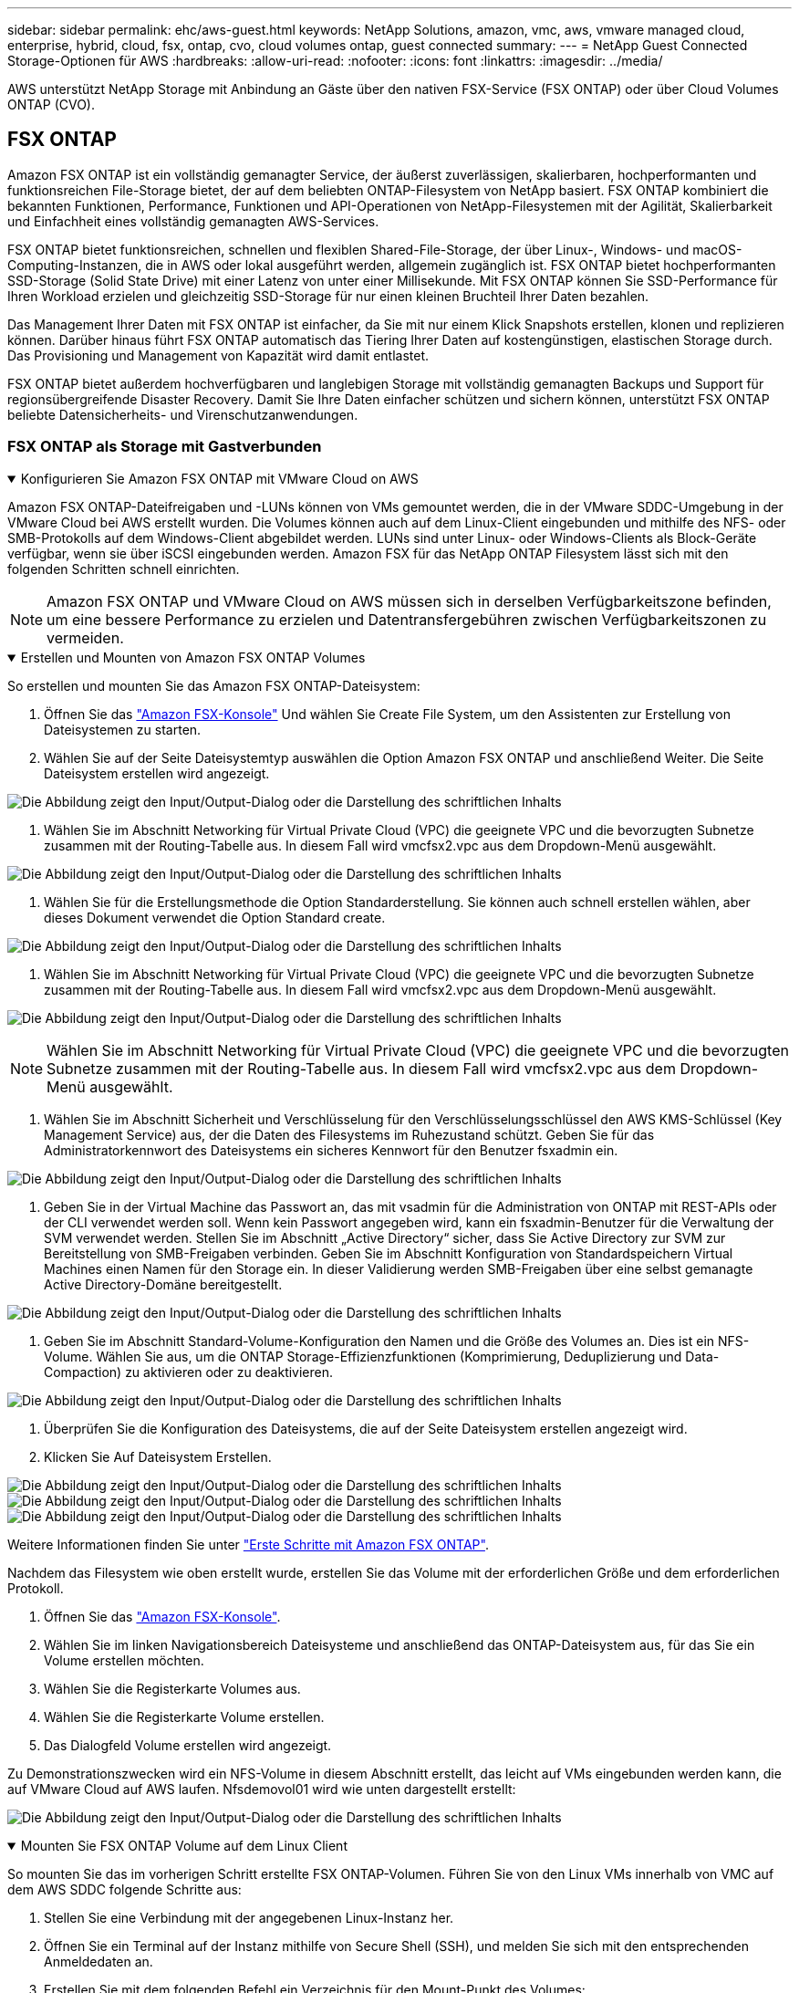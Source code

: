 ---
sidebar: sidebar 
permalink: ehc/aws-guest.html 
keywords: NetApp Solutions, amazon, vmc, aws, vmware managed cloud, enterprise, hybrid, cloud, fsx, ontap, cvo, cloud volumes ontap, guest connected 
summary:  
---
= NetApp Guest Connected Storage-Optionen für AWS
:hardbreaks:
:allow-uri-read: 
:nofooter: 
:icons: font
:linkattrs: 
:imagesdir: ../media/


[role="lead"]
AWS unterstützt NetApp Storage mit Anbindung an Gäste über den nativen FSX-Service (FSX ONTAP) oder über Cloud Volumes ONTAP (CVO).



== FSX ONTAP

Amazon FSX ONTAP ist ein vollständig gemanagter Service, der äußerst zuverlässigen, skalierbaren, hochperformanten und funktionsreichen File-Storage bietet, der auf dem beliebten ONTAP-Filesystem von NetApp basiert. FSX ONTAP kombiniert die bekannten Funktionen, Performance, Funktionen und API-Operationen von NetApp-Filesystemen mit der Agilität, Skalierbarkeit und Einfachheit eines vollständig gemanagten AWS-Services.

FSX ONTAP bietet funktionsreichen, schnellen und flexiblen Shared-File-Storage, der über Linux-, Windows- und macOS-Computing-Instanzen, die in AWS oder lokal ausgeführt werden, allgemein zugänglich ist. FSX ONTAP bietet hochperformanten SSD-Storage (Solid State Drive) mit einer Latenz von unter einer Millisekunde. Mit FSX ONTAP können Sie SSD-Performance für Ihren Workload erzielen und gleichzeitig SSD-Storage für nur einen kleinen Bruchteil Ihrer Daten bezahlen.

Das Management Ihrer Daten mit FSX ONTAP ist einfacher, da Sie mit nur einem Klick Snapshots erstellen, klonen und replizieren können. Darüber hinaus führt FSX ONTAP automatisch das Tiering Ihrer Daten auf kostengünstigen, elastischen Storage durch. Das Provisioning und Management von Kapazität wird damit entlastet.

FSX ONTAP bietet außerdem hochverfügbaren und langlebigen Storage mit vollständig gemanagten Backups und Support für regionsübergreifende Disaster Recovery. Damit Sie Ihre Daten einfacher schützen und sichern können, unterstützt FSX ONTAP beliebte Datensicherheits- und Virenschutzanwendungen.



=== FSX ONTAP als Storage mit Gastverbunden

.Konfigurieren Sie Amazon FSX ONTAP mit VMware Cloud on AWS
[%collapsible%open]
====
Amazon FSX ONTAP-Dateifreigaben und -LUNs können von VMs gemountet werden, die in der VMware SDDC-Umgebung in der VMware Cloud bei AWS erstellt wurden. Die Volumes können auch auf dem Linux-Client eingebunden und mithilfe des NFS- oder SMB-Protokolls auf dem Windows-Client abgebildet werden. LUNs sind unter Linux- oder Windows-Clients als Block-Geräte verfügbar, wenn sie über iSCSI eingebunden werden. Amazon FSX für das NetApp ONTAP Filesystem lässt sich mit den folgenden Schritten schnell einrichten.


NOTE: Amazon FSX ONTAP und VMware Cloud on AWS müssen sich in derselben Verfügbarkeitszone befinden, um eine bessere Performance zu erzielen und Datentransfergebühren zwischen Verfügbarkeitszonen zu vermeiden.

====
.Erstellen und Mounten von Amazon FSX ONTAP Volumes
[%collapsible%open]
====
So erstellen und mounten Sie das Amazon FSX ONTAP-Dateisystem:

. Öffnen Sie das link:https://console.aws.amazon.com/fsx/["Amazon FSX-Konsole"] Und wählen Sie Create File System, um den Assistenten zur Erstellung von Dateisystemen zu starten.
. Wählen Sie auf der Seite Dateisystemtyp auswählen die Option Amazon FSX ONTAP und anschließend Weiter. Die Seite Dateisystem erstellen wird angezeigt.


image:aws-fsx-guest-1.png["Die Abbildung zeigt den Input/Output-Dialog oder die Darstellung des schriftlichen Inhalts"]

. Wählen Sie im Abschnitt Networking für Virtual Private Cloud (VPC) die geeignete VPC und die bevorzugten Subnetze zusammen mit der Routing-Tabelle aus. In diesem Fall wird vmcfsx2.vpc aus dem Dropdown-Menü ausgewählt.


image:aws-fsx-guest-2.png["Die Abbildung zeigt den Input/Output-Dialog oder die Darstellung des schriftlichen Inhalts"]

. Wählen Sie für die Erstellungsmethode die Option Standarderstellung. Sie können auch schnell erstellen wählen, aber dieses Dokument verwendet die Option Standard create.


image:aws-fsx-guest-3.png["Die Abbildung zeigt den Input/Output-Dialog oder die Darstellung des schriftlichen Inhalts"]

. Wählen Sie im Abschnitt Networking für Virtual Private Cloud (VPC) die geeignete VPC und die bevorzugten Subnetze zusammen mit der Routing-Tabelle aus. In diesem Fall wird vmcfsx2.vpc aus dem Dropdown-Menü ausgewählt.


image:aws-fsx-guest-4.png["Die Abbildung zeigt den Input/Output-Dialog oder die Darstellung des schriftlichen Inhalts"]


NOTE: Wählen Sie im Abschnitt Networking für Virtual Private Cloud (VPC) die geeignete VPC und die bevorzugten Subnetze zusammen mit der Routing-Tabelle aus. In diesem Fall wird vmcfsx2.vpc aus dem Dropdown-Menü ausgewählt.

. Wählen Sie im Abschnitt Sicherheit und Verschlüsselung für den Verschlüsselungsschlüssel den AWS KMS-Schlüssel (Key Management Service) aus, der die Daten des Filesystems im Ruhezustand schützt. Geben Sie für das Administratorkennwort des Dateisystems ein sicheres Kennwort für den Benutzer fsxadmin ein.


image:aws-fsx-guest-5.png["Die Abbildung zeigt den Input/Output-Dialog oder die Darstellung des schriftlichen Inhalts"]

. Geben Sie in der Virtual Machine das Passwort an, das mit vsadmin für die Administration von ONTAP mit REST-APIs oder der CLI verwendet werden soll. Wenn kein Passwort angegeben wird, kann ein fsxadmin-Benutzer für die Verwaltung der SVM verwendet werden. Stellen Sie im Abschnitt „Active Directory“ sicher, dass Sie Active Directory zur SVM zur Bereitstellung von SMB-Freigaben verbinden. Geben Sie im Abschnitt Konfiguration von Standardspeichern Virtual Machines einen Namen für den Storage ein. In dieser Validierung werden SMB-Freigaben über eine selbst gemanagte Active Directory-Domäne bereitgestellt.


image:aws-fsx-guest-6.png["Die Abbildung zeigt den Input/Output-Dialog oder die Darstellung des schriftlichen Inhalts"]

. Geben Sie im Abschnitt Standard-Volume-Konfiguration den Namen und die Größe des Volumes an. Dies ist ein NFS-Volume. Wählen Sie aus, um die ONTAP Storage-Effizienzfunktionen (Komprimierung, Deduplizierung und Data-Compaction) zu aktivieren oder zu deaktivieren.


image:aws-fsx-guest-7.png["Die Abbildung zeigt den Input/Output-Dialog oder die Darstellung des schriftlichen Inhalts"]

. Überprüfen Sie die Konfiguration des Dateisystems, die auf der Seite Dateisystem erstellen angezeigt wird.
. Klicken Sie Auf Dateisystem Erstellen.


image:aws-fsx-guest-8.png["Die Abbildung zeigt den Input/Output-Dialog oder die Darstellung des schriftlichen Inhalts"] image:aws-fsx-guest-9.png["Die Abbildung zeigt den Input/Output-Dialog oder die Darstellung des schriftlichen Inhalts"] image:aws-fsx-guest-10.png["Die Abbildung zeigt den Input/Output-Dialog oder die Darstellung des schriftlichen Inhalts"]

Weitere Informationen finden Sie unter link:https://docs.aws.amazon.com/fsx/latest/ONTAPGuide/getting-started.html["Erste Schritte mit Amazon FSX ONTAP"].

Nachdem das Filesystem wie oben erstellt wurde, erstellen Sie das Volume mit der erforderlichen Größe und dem erforderlichen Protokoll.

. Öffnen Sie das link:https://console.aws.amazon.com/fsx/["Amazon FSX-Konsole"].
. Wählen Sie im linken Navigationsbereich Dateisysteme und anschließend das ONTAP-Dateisystem aus, für das Sie ein Volume erstellen möchten.
. Wählen Sie die Registerkarte Volumes aus.
. Wählen Sie die Registerkarte Volume erstellen.
. Das Dialogfeld Volume erstellen wird angezeigt.


Zu Demonstrationszwecken wird ein NFS-Volume in diesem Abschnitt erstellt, das leicht auf VMs eingebunden werden kann, die auf VMware Cloud auf AWS laufen. Nfsdemovol01 wird wie unten dargestellt erstellt:

image:aws-fsx-guest-11.png["Die Abbildung zeigt den Input/Output-Dialog oder die Darstellung des schriftlichen Inhalts"]

====
.Mounten Sie FSX ONTAP Volume auf dem Linux Client
[%collapsible%open]
====
So mounten Sie das im vorherigen Schritt erstellte FSX ONTAP-Volumen. Führen Sie von den Linux VMs innerhalb von VMC auf dem AWS SDDC folgende Schritte aus:

. Stellen Sie eine Verbindung mit der angegebenen Linux-Instanz her.
. Öffnen Sie ein Terminal auf der Instanz mithilfe von Secure Shell (SSH), und melden Sie sich mit den entsprechenden Anmeldedaten an.
. Erstellen Sie mit dem folgenden Befehl ein Verzeichnis für den Mount-Punkt des Volumes:
+
 $ sudo mkdir /fsx/nfsdemovol01
. Binden Sie das Amazon FSX ONTAP-NFS-Volume in das Verzeichnis ein, das im vorherigen Schritt erstellt wurde.
+
 sudo mount -t nfs nfsvers=4.1,198.19.254.239:/nfsdemovol01 /fsx/nfsdemovol01


image:aws-fsx-guest-20.png["Die Abbildung zeigt den Input/Output-Dialog oder die Darstellung des schriftlichen Inhalts"]

. Führen Sie einmal ausgeführt den df-Befehl aus, um den Mount zu überprüfen.


image:aws-fsx-guest-21.png["Die Abbildung zeigt den Input/Output-Dialog oder die Darstellung des schriftlichen Inhalts"]

.Mounten Sie FSX ONTAP Volume auf dem Linux Client
video::c3befe1b-4f32-4839-a031-b01200fb6d60[panopto]
====
.Hängen Sie FSX ONTAP Volumes an Microsoft Windows Clients an
[%collapsible%open]
====
Um Dateifreigaben auf einem Amazon FSX-Dateisystem zu verwalten und zuzuordnen, muss die GUI für freigegebene Ordner verwendet werden.

. Öffnen Sie das Startmenü, und führen Sie fsmgmt.msc mit Ausführen als Administrator aus. Dadurch wird das GUI-Tool für freigegebene Ordner geöffnet.
. Klicken Sie auf Aktion > Alle Aufgaben, und wählen Sie mit einem anderen Computer verbinden.
. Geben Sie für einen anderen Computer den DNS-Namen für die SVM (Storage Virtual Machine) ein. In diesem Beispiel wird beispielsweise FSXSMBTESTING01.FSXTESTING.LOCAL verwendet.



NOTE: TP finden Sie den DNS-Namen der SVM in der Amazon FSX-Konsole. Wählen Sie Storage Virtual Machines, wählen Sie SVM aus, und blättern Sie dann zu Endpoints, um den SMB-DNS-Namen zu finden. Klicken Sie auf OK. Das Amazon FSX-Dateisystem wird in der Liste der freigegebenen Ordner angezeigt.

image:aws-fsx-guest-22.png["Die Abbildung zeigt den Input/Output-Dialog oder die Darstellung des schriftlichen Inhalts"]

. Wählen Sie im Tool freigegebene Ordner die Option Freigaben im linken Fensterbereich aus, um die aktiven Freigaben für das Amazon FSX-Dateisystem anzuzeigen.


image:aws-fsx-guest-23.png["Die Abbildung zeigt den Input/Output-Dialog oder die Darstellung des schriftlichen Inhalts"]

. Wählen Sie nun eine neue Freigabe aus, und schließen Sie den Assistenten zum Erstellen eines freigegebenen Ordners ab.


image:aws-fsx-guest-24.png["Die Abbildung zeigt den Input/Output-Dialog oder die Darstellung des schriftlichen Inhalts"] image:aws-fsx-guest-25.png["Die Abbildung zeigt den Input/Output-Dialog oder die Darstellung des schriftlichen Inhalts"]

Weitere Informationen zum Erstellen und Managen von SMB-Freigaben auf einem Amazon FSX-Dateisystem finden Sie unter link:https://docs.aws.amazon.com/fsx/latest/ONTAPGuide/create-smb-shares.html["Erstellen von SMB-Freigaben"].

. Nach erfolgter Konnektivität kann die SMB-Freigabe angehängt und für Applikationsdaten verwendet werden. Um dies zu erreichen, kopieren Sie den Freigabepfad und verwenden Sie die Option Netzwerklaufwerk zuordnen, um das Volume auf der VM zu mounten, die auf VMware Cloud auf dem AWS SDDC ausgeführt wird.


image:aws-fsx-guest-26.png["Die Abbildung zeigt den Input/Output-Dialog oder die Darstellung des schriftlichen Inhalts"]

====
.Verbinden Sie eine FSX ONTAP-LUN mit einem Host über iSCSI
[%collapsible%open]
====
.Verbinden Sie eine FSX ONTAP-LUN mit einem Host über iSCSI
video::0d03e040-634f-4086-8cb5-b01200fb8515[panopto]
ISCSI-Datenverkehr für FSX durchläuft das VMware Transit Connect/AWS Transit Gateway über die im vorherigen Abschnitt angegebenen Routen. Um eine LUN in Amazon FSX ONTAP zu konfigurieren, befolgen Sie die gefundene Dokumentationlink:https://docs.aws.amazon.com/fsx/latest/ONTAPGuide/supported-fsx-clients.html["Hier"].

Stellen Sie auf Linux Clients sicher, dass der iSCSI-Daemon ausgeführt wird. Nachdem die LUNs bereitgestellt wurden, lesen Sie die detaillierte Anleitung zur iSCSI-Konfiguration mit Ubuntu (als Beispiel). link:https://ubuntu.com/server/docs/service-iscsi["Hier"].

In diesem Dokument wird die Verbindung der iSCSI-LUN mit einem Windows-Host dargestellt:

====
.Bereitstellen einer LUN in FSX ONTAP:
[%collapsible%open]
====
. Greifen Sie über den Management-Port des FSX für das Dateisystem ONTAP auf die NetApp ONTAP CLI zu.
. Erstellen Sie die LUNs mit der erforderlichen Größe, wie durch die Ausgabe der Dimensionierung angegeben.
+
 FsxId040eacc5d0ac31017::> lun create -vserver vmcfsxval2svm -volume nimfsxscsivol -lun nimofsxlun01 -size 5gb -ostype windows -space-reserve enabled


In diesem Beispiel haben wir eine LUN der Größe 5g (5368709120) erstellt.

. Erstellen Sie die erforderlichen Initiatorgruppen, um zu steuern, welche Hosts auf bestimmte LUNs zugreifen können.


[listing]
----
FsxId040eacc5d0ac31017::> igroup create -vserver vmcfsxval2svm -igroup winIG -protocol iscsi -ostype windows -initiator iqn.1991-05.com.microsoft:vmcdc01.fsxtesting.local

FsxId040eacc5d0ac31017::> igroup show

Vserver   Igroup       Protocol OS Type  Initiators

--------- ------------ -------- -------- ------------------------------------

vmcfsxval2svm

          ubuntu01     iscsi    linux    iqn.2021-10.com.ubuntu:01:initiator01

vmcfsxval2svm

          winIG        iscsi    windows  iqn.1991-05.com.microsoft:vmcdc01.fsxtesting.local
----
Es wurden zwei Einträge angezeigt.

. Ordnen Sie die LUNs Initiatorgruppen mit dem folgenden Befehl zu:


[listing]
----
FsxId040eacc5d0ac31017::> lun map -vserver vmcfsxval2svm -path /vol/nimfsxscsivol/nimofsxlun01 -igroup winIG

FsxId040eacc5d0ac31017::> lun show

Vserver   Path                            State   Mapped   Type        Size

--------- ------------------------------- ------- -------- -------- --------

vmcfsxval2svm

          /vol/blocktest01/lun01          online  mapped   linux         5GB

vmcfsxval2svm

          /vol/nimfsxscsivol/nimofsxlun01 online  mapped   windows       5GB
----
Es wurden zwei Einträge angezeigt.

. Verbinden Sie die neu bereitgestellte LUN mit einer Windows VM:


Um den neuen LUN-Server auf einem Windows-Host in der VMware Cloud auf dem AWS SDDC zu verbinden, gehen Sie wie folgt vor:

. RDP auf die Windows VM gehostet auf der VMware Cloud auf AWS SDDC.
. Navigieren Sie zu Server Manager > Dashboard > Tools > iSCSI Initiator, um das Dialogfeld iSCSI Initiator Properties zu öffnen.
. Klicken Sie auf der Registerkarte Ermittlung auf Portal erkennen oder Portal hinzufügen, und geben Sie dann die IP-Adresse des iSCSI-Zielports ein.
. Wählen Sie auf der Registerkarte Ziele das erkannte Ziel aus und klicken Sie dann auf Anmelden oder Verbinden.
. Wählen Sie Multipath aktivieren, und wählen Sie dann „Diese Verbindung automatisch wiederherstellen, wenn der Computer startet“ oder „Diese Verbindung zur Liste der bevorzugten Ziele hinzufügen“. Klicken Sie Auf Erweitert.



NOTE: Der Windows-Host muss über eine iSCSI-Verbindung zu jedem Knoten im Cluster verfügen. Das native DSM wählt die besten Pfade aus.

image:aws-fsx-guest-30.png["Die Abbildung zeigt den Input/Output-Dialog oder die Darstellung des schriftlichen Inhalts"]

Die LUNs auf der Storage Virtual Machine (SVM) werden dem Windows Host als Festplatten angezeigt. Neue hinzugefügte Festplatten werden vom Host nicht automatisch erkannt. Lösen Sie einen manuellen Rescan aus, um die Festplatten zu ermitteln, indem Sie die folgenden Schritte ausführen:

. Öffnen Sie das Dienstprogramm Windows Computer Management: Start > Verwaltung > Computerverwaltung.
. Erweitern Sie den Knoten Speicher in der Navigationsstruktur.
. Klicken Sie Auf Datenträgerverwaltung.
. Klicken Sie Auf Aktion > Datenträger Erneut Scannen.


image:aws-fsx-guest-31.png["Die Abbildung zeigt den Input/Output-Dialog oder die Darstellung des schriftlichen Inhalts"]

Wenn der Windows-Host zum ersten Mal auf eine neue LUN zugreift, hat sie keine Partition oder kein Dateisystem. Initialisieren Sie die LUN und formatieren Sie optional die LUN mit einem Dateisystem, indem Sie die folgenden Schritte durchführen:

. Starten Sie Windows Disk Management.
. Klicken Sie mit der rechten Maustaste auf die LUN, und wählen Sie dann den erforderlichen Festplatten- oder Partitionstyp aus.
. Befolgen Sie die Anweisungen im Assistenten. In diesem Beispiel ist Laufwerk F: Angehängt.


image:aws-fsx-guest-32.png["Die Abbildung zeigt den Input/Output-Dialog oder die Darstellung des schriftlichen Inhalts"]

====


== Cloud Volumes ONTAP (CVO)

Cloud Volumes ONTAP oder CVO ist die branchenführende Cloud-Datenmanagement-Lösung auf Basis der Storage-Software ONTAP von NetApp. Sie ist nativ auf Amazon Web Services (AWS), Microsoft Azure und Google Cloud Platform (GCP) verfügbar.

Es handelt sich um eine softwaredefinierte Version von ONTAP, die Cloud-nativen Storage nutzt, sodass Sie dieselbe Storage-Software in der Cloud und vor Ort nutzen können. Dadurch müssen SIE Ihre IT-Mitarbeiter nicht mehr in komplett neue Methoden zum Datenmanagement Schulen.

Mit CVO können Kunden Daten nahtlos vom Edge- zum Datacenter, zur Cloud und zurück verschieben und so Ihre Hybrid Cloud zusammen – all das wird über eine zentrale Managementkonsole, NetApp Cloud Manager, gemanagt.

CVO ist von Grund auf für beste Performance und erweiterte Datenmanagementfunktionen konzipiert, um auch die anspruchsvollsten Applikationen in der Cloud zu unterstützen



=== Cloud Volumes ONTAP (CVO) als Storage mit Gastzugriff

.Neue Cloud Volumes ONTAP-Instanz in AWS implementieren (selbst übernehmen)
[%collapsible%open]
====
Cloud Volumes ONTAP-Freigaben und LUNs können von VMs gemountet werden, die in der VMware Cloud on AWS SDDC Umgebung erstellt wurden. Die Volumes können auch auf nativen AWS VM Linux Windows Clients eingebunden werden, und AUF LUNS kann bei Verwendung über iSCSI als Blockgeräte zugegriffen werden, da Cloud Volumes ONTAP iSCSI-, SMB- und NFS-Protokolle unterstützt. Cloud Volumes ONTAP Volumes lassen sich in wenigen einfachen Schritten einrichten.

Um Volumes aus einer lokalen Umgebung für Disaster Recovery- oder Migrationszwecke in die Cloud zu replizieren, stellen Sie die Netzwerkverbindung zu AWS her, entweder über ein Site-to-Site-VPN oder DirectConnect. Die Replizierung von Daten zwischen On-Premises-Systemen und Cloud Volumes ONTAP ist im Rahmen dieses Dokuments nicht enthalten. Informationen zur Replizierung von Daten zwischen On-Premises- und Cloud Volumes ONTAP-Systemen finden Sie unter link:https://docs.netapp.com/us-en/occm/task_replicating_data.html#setting-up-data-replication-between-systems["Datenreplikation zwischen Systemen einrichten"].


NOTE: Verwenden Sie die link:https://cloud.netapp.com/cvo-sizer["Cloud Volumes ONTAP-Dimensionierungstool"] Und die präzise Größe der Cloud Volumes ONTAP-Instanzen. Überwachung der lokalen Performance als Eingänge im Cloud Volumes ONTAP Sizer

. Melden Sie sich bei NetApp Cloud Central an. Der Bildschirm Fabric View wird angezeigt. Wählen Sie die Registerkarte Cloud Volumes ONTAP aus und wechseln Sie zu Cloud Manager. Nach der Anmeldung wird der Bildschirm Arbeitsfläche angezeigt.


image:aws-cvo-guest-1.png["Die Abbildung zeigt den Input/Output-Dialog oder die Darstellung des schriftlichen Inhalts"]

. Klicken Sie auf der Cloud Manager-Startseite auf „Add a Working Environment“, und wählen Sie AWS als Cloud und den Typ der Systemkonfiguration aus.


image:aws-cvo-guest-2.png["Die Abbildung zeigt den Input/Output-Dialog oder die Darstellung des schriftlichen Inhalts"]

. Geben Sie die Details zur zu erstellenden Umgebung an, einschließlich Name der Umgebung und Anmeldedaten des Administrators. Klicken Sie auf Weiter .


image:aws-cvo-guest-3.png["Die Abbildung zeigt den Input/Output-Dialog oder die Darstellung des schriftlichen Inhalts"]

. Wählen Sie die Add-on-Services für die Implementierung von Cloud Volumes ONTAP aus, darunter BlueXP Klassifizierung, BlueXP Backup und Recovery sowie Cloud Insights. Klicken Sie auf Weiter .


image:aws-cvo-guest-4.png["Die Abbildung zeigt den Input/Output-Dialog oder die Darstellung des schriftlichen Inhalts"]

. Wählen Sie auf der Seite HA-Bereitstellungsmodelle die Konfiguration mehrerer Verfügbarkeitszonen aus.


image:aws-cvo-guest-5.png["Die Abbildung zeigt den Input/Output-Dialog oder die Darstellung des schriftlichen Inhalts"]

. Geben Sie auf der Seite Region & VPC die Netzwerkinformationen ein, und klicken Sie dann auf Weiter.


image:aws-cvo-guest-6.png["Die Abbildung zeigt den Input/Output-Dialog oder die Darstellung des schriftlichen Inhalts"]

. Wählen Sie auf der Seite Konnektivität und SSH-Authentifizierung Verbindungsmethoden für das HA-Paar und den Mediator aus.


image:aws-cvo-guest-7.png["Die Abbildung zeigt den Input/Output-Dialog oder die Darstellung des schriftlichen Inhalts"]

. Geben Sie die unverankerten IP-Adressen an, und klicken Sie dann auf Weiter.


image:aws-cvo-guest-8.png["Die Abbildung zeigt den Input/Output-Dialog oder die Darstellung des schriftlichen Inhalts"]

. Wählen Sie die entsprechenden Routingtabellen aus, um Routen zu den unverankerten IP-Adressen einzuschließen, und klicken Sie dann auf Weiter.


image:aws-cvo-guest-9.png["Die Abbildung zeigt den Input/Output-Dialog oder die Darstellung des schriftlichen Inhalts"]

. Wählen Sie auf der Seite Datenverschlüsselung die von AWS gemanagte Verschlüsselung aus.


image:aws-cvo-guest-10.png["Die Abbildung zeigt den Input/Output-Dialog oder die Darstellung des schriftlichen Inhalts"]

. Wählen Sie die Lizenzoption: Pay-as-you-Go oder BYOL für die Nutzung einer vorhandenen Lizenz. In diesem Beispiel wird die Pay-as-you-Go-Option verwendet.


image:aws-cvo-guest-11.png["Die Abbildung zeigt den Input/Output-Dialog oder die Darstellung des schriftlichen Inhalts"]

. Wählen Sie zwischen mehreren vorkonfigurierten Paketen, die auf Grundlage des Workload-Typs verfügbar sind, die auf den VMs ausgeführt werden, die auf der VMware Cloud auf dem AWS SDDC ausgeführt werden.


image:aws-cvo-guest-12.png["Die Abbildung zeigt den Input/Output-Dialog oder die Darstellung des schriftlichen Inhalts"]

. Prüfen und bestätigen Sie die Auswahl auf der Seite Prüfen & Genehmigen.zum Erstellen der Cloud Volumes ONTAP-Instanz klicken Sie auf Los.


image:aws-cvo-guest-13.png["Die Abbildung zeigt den Input/Output-Dialog oder die Darstellung des schriftlichen Inhalts"]

. Nach der Bereitstellung von Cloud Volumes ONTAP wird es in den Arbeitsumgebungen auf der Seite Arbeitsfläche aufgelistet.


image:aws-cvo-guest-14.png["Die Abbildung zeigt den Input/Output-Dialog oder die Darstellung des schriftlichen Inhalts"]

====
.Zusätzliche Konfigurationen für SMB Volumes
[%collapsible%open]
====
. Stellen Sie nach der Arbeitsumgebung sicher, dass der CIFS-Server mit den entsprechenden DNS- und Active Directory-Konfigurationsparametern konfiguriert ist. Dieser Schritt ist erforderlich, bevor Sie das SMB-Volume erstellen können.


image:aws-cvo-guest-20.png["Die Abbildung zeigt den Input/Output-Dialog oder die Darstellung des schriftlichen Inhalts"]

. Wählen Sie die CVO-Instanz aus, um das Volume zu erstellen, und klicken Sie auf die Option Volume erstellen. Wählen Sie die entsprechende Größe und Cloud Manager wählt das Aggregat aus, das Sie enthalten, oder verwenden Sie den erweiterten Zuweisungsmechanismus auf einem bestimmten Aggregat. Für diese Demo wird SMB als Protokoll ausgewählt.


image:aws-cvo-guest-21.png["Die Abbildung zeigt den Input/Output-Dialog oder die Darstellung des schriftlichen Inhalts"]

. Nachdem das Volume bereitgestellt wurde, ist es unter dem Fensterbereich Volumes verfügbar. Da eine CIFS-Freigabe bereitgestellt wird, sollten Sie Ihren Benutzern oder Gruppen Berechtigungen für die Dateien und Ordner gewähren und überprüfen, ob diese Benutzer auf die Freigabe zugreifen und eine Datei erstellen können.


image:aws-cvo-guest-22.png["Die Abbildung zeigt den Input/Output-Dialog oder die Darstellung des schriftlichen Inhalts"]

. Nachdem das Volume erstellt wurde, verwenden Sie den Mount-Befehl, um eine Verbindung zu dem Share von der VM herzustellen, die auf der VMware Cloud in AWS SDDC Hosts ausgeführt wird.
. Kopieren Sie den folgenden Pfad und verwenden Sie die Option Netzwerklaufwerk zuordnen, um das Volume auf der VM zu mounten, die auf der VMware Cloud in AWS SDDC ausgeführt wird.


image:aws-cvo-guest-23.png["Die Abbildung zeigt den Input/Output-Dialog oder die Darstellung des schriftlichen Inhalts"] image:aws-cvo-guest-24.png["Die Abbildung zeigt den Input/Output-Dialog oder die Darstellung des schriftlichen Inhalts"]

====
.Verbinden Sie die LUN mit einem Host
[%collapsible%open]
====
Führen Sie die folgenden Schritte aus, um die Cloud Volumes ONTAP-LUN mit einem Host zu verbinden:

. Doppelklicken Sie auf der Seite „Cloud Manager“ auf die Arbeitsumgebung von Cloud Volumes ONTAP, um Volumes zu erstellen und zu verwalten.
. Klicken Sie auf Volume hinzufügen > Neues Volume, wählen Sie iSCSI aus und klicken Sie auf Initiatorgruppe erstellen. Klicken Sie auf Weiter .


image:aws-cvo-guest-30.png["Die Abbildung zeigt den Input/Output-Dialog oder die Darstellung des schriftlichen Inhalts"] image:aws-cvo-guest-31.png["Die Abbildung zeigt den Input/Output-Dialog oder die Darstellung des schriftlichen Inhalts"]

. Wählen Sie nach der Bereitstellung des Volumes das Volume aus, und klicken Sie dann auf Ziel-IQN. Um den iSCSI-qualifizierten Namen (IQN) zu kopieren, klicken Sie auf Kopieren. Richten Sie eine iSCSI-Verbindung vom Host zur LUN ein.


Um dies für den Host zu erreichen, der sich auf VMware Cloud auf AWS SDDC befindet, gehen Sie wie folgt vor:

. RDP auf die VM, die auf VMware Cloud auf AWS gehostet wird.
. Öffnen Sie das Dialogfeld iSCSI-Initiator-Eigenschaften: Server Manager > Dashboard > Tools > iSCSI-Initiator.
. Klicken Sie auf der Registerkarte Ermittlung auf Portal erkennen oder Portal hinzufügen, und geben Sie dann die IP-Adresse des iSCSI-Zielports ein.
. Wählen Sie auf der Registerkarte Ziele das erkannte Ziel aus und klicken Sie dann auf Anmelden oder Verbinden.
. Wählen Sie Multipath aktivieren, und wählen Sie dann automatisch Diese Verbindung wiederherstellen, wenn der Computer startet oder Diese Verbindung zur Liste der bevorzugten Ziele hinzufügen. Klicken Sie Auf Erweitert.



NOTE: Der Windows-Host muss über eine iSCSI-Verbindung zu jedem Knoten im Cluster verfügen. Das native DSM wählt die besten Pfade aus.

image:aws-cvo-guest-32.png["Die Abbildung zeigt den Input/Output-Dialog oder die Darstellung des schriftlichen Inhalts"]

LUNs aus der SVM werden dem Windows-Host als Festplatten angezeigt. Neue hinzugefügte Festplatten werden vom Host nicht automatisch erkannt. Lösen Sie einen manuellen Rescan aus, um die Festplatten zu ermitteln, indem Sie die folgenden Schritte ausführen:

. Öffnen Sie das Dienstprogramm Windows Computer Management: Start > Verwaltung > Computerverwaltung.
. Erweitern Sie den Knoten Speicher in der Navigationsstruktur.
. Klicken Sie Auf Datenträgerverwaltung.
. Klicken Sie Auf Aktion > Datenträger Erneut Scannen.


image:aws-cvo-guest-33.png["Die Abbildung zeigt den Input/Output-Dialog oder die Darstellung des schriftlichen Inhalts"]

Wenn der Windows-Host zum ersten Mal auf eine neue LUN zugreift, hat sie keine Partition oder kein Dateisystem. Initialisieren Sie die LUN; und optional formatieren Sie die LUN mit einem Dateisystem, indem Sie die folgenden Schritte durchführen:

. Starten Sie Windows Disk Management.
. Klicken Sie mit der rechten Maustaste auf die LUN, und wählen Sie dann den erforderlichen Festplatten- oder Partitionstyp aus.
. Befolgen Sie die Anweisungen im Assistenten. In diesem Beispiel ist Laufwerk F: Angehängt.


image:aws-cvo-guest-34.png["Die Abbildung zeigt den Input/Output-Dialog oder die Darstellung des schriftlichen Inhalts"]

Stellen Sie auf den Linux-Clients sicher, dass der iSCSI-Daemon ausgeführt wird. Nachdem die LUNs bereitgestellt wurden, lesen Sie die detaillierte Anleitung zur iSCSI-Konfiguration für Ihre Linux-Distribution. Beispielsweise kann Ubuntu iSCSI-Konfiguration gefunden werden link:https://ubuntu.com/server/docs/service-iscsi["Hier"]. Führen Sie zur Überprüfung lsblk cmd aus der Shell aus.

====
.Mounten Sie das Cloud Volumes ONTAP NFS Volume auf dem Linux Client
[%collapsible%open]
====
So mounten Sie das Cloud Volumes ONTAP (DIY) Dateisystem von VMs innerhalb VMC auf AWS SDDC aus:

. Stellen Sie eine Verbindung mit der angegebenen Linux-Instanz her.
. Öffnen Sie ein Terminal auf der Instanz mithilfe von Secure Shell (SSH), und melden Sie sich mit den entsprechenden Anmeldedaten an.
. Erstellen Sie mit dem folgenden Befehl ein Verzeichnis für den Mount-Punkt des Volumes.
+
 $ sudo mkdir /fsxcvotesting01/nfsdemovol01
. Binden Sie das Amazon FSX ONTAP-NFS-Volume in das Verzeichnis ein, das im vorherigen Schritt erstellt wurde.
+
 sudo mount -t nfs nfsvers=4.1,172.16.0.2:/nfsdemovol01 /fsxcvotesting01/nfsdemovol01


image:aws-cvo-guest-40.png["Die Abbildung zeigt den Input/Output-Dialog oder die Darstellung des schriftlichen Inhalts"] image:aws-cvo-guest-41.png["Die Abbildung zeigt den Input/Output-Dialog oder die Darstellung des schriftlichen Inhalts"]

====